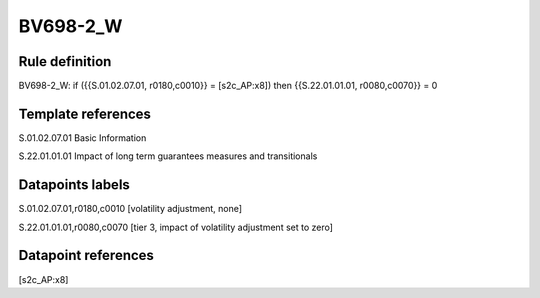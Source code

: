 =========
BV698-2_W
=========

Rule definition
---------------

BV698-2_W: if ({{S.01.02.07.01, r0180,c0010}} = [s2c_AP:x8]) then {{S.22.01.01.01, r0080,c0070}} = 0


Template references
-------------------

S.01.02.07.01 Basic Information

S.22.01.01.01 Impact of long term guarantees measures and transitionals


Datapoints labels
-----------------

S.01.02.07.01,r0180,c0010 [volatility adjustment, none]

S.22.01.01.01,r0080,c0070 [tier 3, impact of volatility adjustment set to zero]



Datapoint references
--------------------

[s2c_AP:x8]